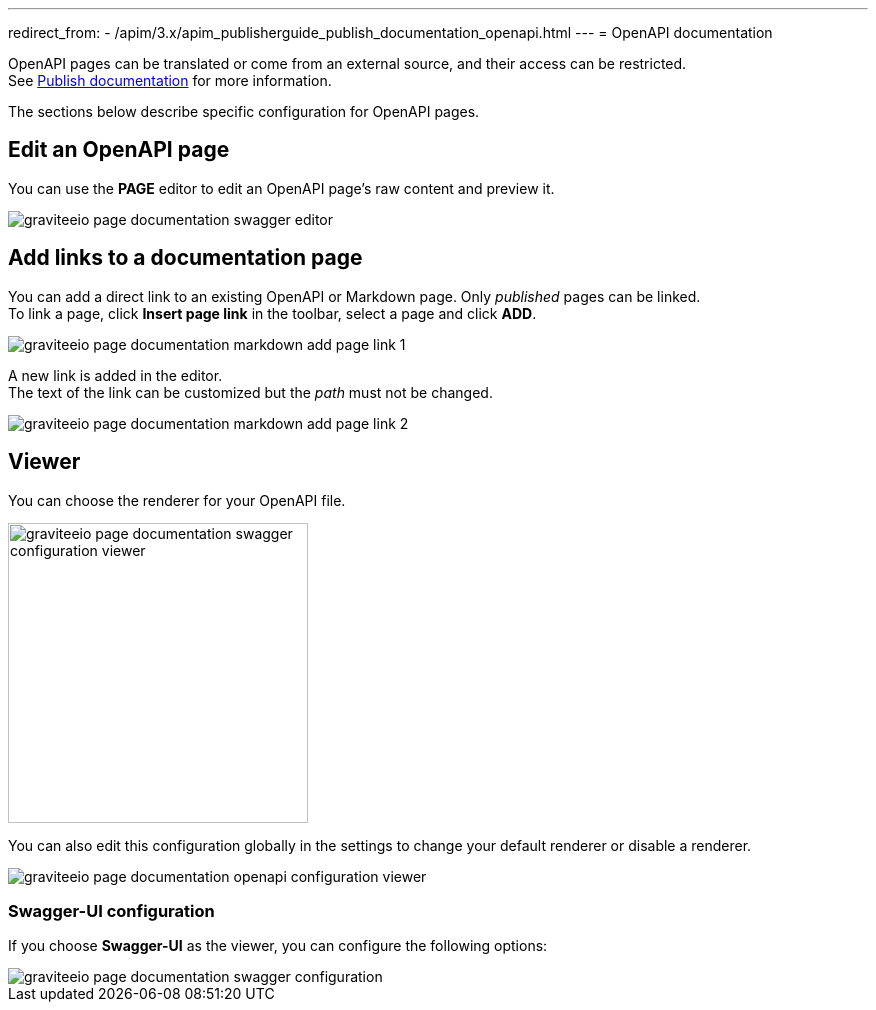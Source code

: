 ---
redirect_from:
  - /apim/3.x/apim_publisherguide_publish_documentation_openapi.html
---
= OpenAPI documentation

OpenAPI pages can be translated or come from an external source, and their access can be restricted. +
See link:./introduction.html#manage_pages[Publish documentation] for more information.

The sections below describe specific configuration for OpenAPI pages.

== Edit an OpenAPI page

You can use the *PAGE* editor to edit an OpenAPI page's raw content and preview it.

image::apim/3.x/api-publisher-guide/documentation/graviteeio-page-documentation-swagger-editor.png[]

== Add links to a documentation page
You can add a direct link to an existing OpenAPI or Markdown page. Only _published_ pages can be linked. +
To link a page, click *Insert page link* in the toolbar, select a page and click *ADD*.

image::apim/3.x/api-publisher-guide/documentation/graviteeio-page-documentation-markdown-add-page-link-1.png[]

A new link is added in the editor. +
The text of the link can be customized but the _path_ must not be changed.

image::apim/3.x/api-publisher-guide/documentation/graviteeio-page-documentation-markdown-add-page-link-2.png[]

== Viewer
You can choose the renderer for your OpenAPI file.

image::apim/3.x/api-publisher-guide/documentation/graviteeio-page-documentation-swagger-configuration-viewer.png[,300]

You can also edit this configuration globally in the settings to change your default renderer or disable a renderer.

image::apim/3.x/api-publisher-guide/documentation/graviteeio-page-documentation-openapi-configuration-viewer.png[]

=== Swagger-UI configuration

If you choose *Swagger-UI* as the viewer, you can configure the following options:

image::apim/3.x/api-publisher-guide/documentation/graviteeio-page-documentation-swagger-configuration.png[]
